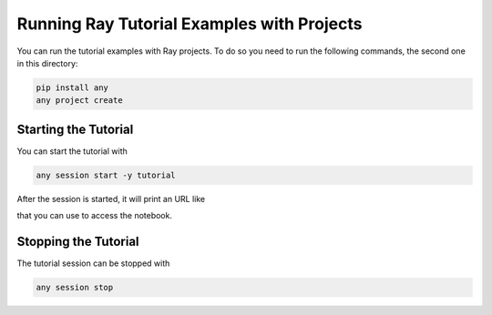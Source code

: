 Running Ray Tutorial Examples with Projects
===========================================

You can run the tutorial examples with Ray projects. To do so
you need to run the following commands, the second one in this
directory:

.. code-block:: bash

    pip install any
    any project create


Starting the Tutorial
---------------------

You can start the tutorial with

.. code-block:: bash

    any session start -y tutorial


After the session is started, it will print an URL like

.. cod-block::

    Copy/paste this URL into your browser when you connect for the first time,
    to login with a token:
        http://localhost:8889/?token=0a30613eb5e22c2e30ab76811c2a23551c1535c3a10ba971&token=0a30613eb5e22c2e30ab76811c2a23551c1535c3a10ba971


that you can use to access the notebook.


Stopping the Tutorial
---------------------

The tutorial session can be stopped with

.. code-block:: bash

    any session stop
